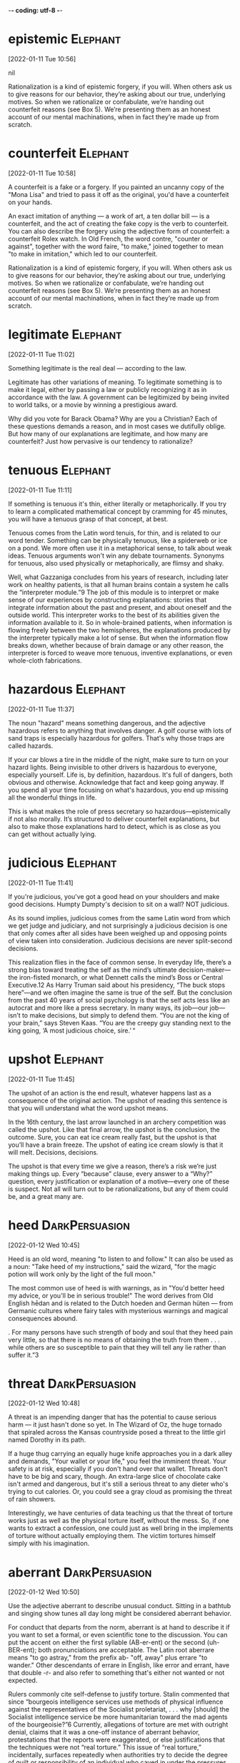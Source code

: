 -*- coding: utf-8 -*-


* epistemic :Elephant:
[2022-01-11 Tue 10:56]



nil

Rationalization is a kind of epistemic forgery, if you will. When others ask us to
give reasons for our behavior, they’re asking about our true, underlying motives. So
when we rationalize or confabulate, we’re handing out counterfeit reasons (see Box
5). We’re presenting them as an honest account of our mental machinations, when in
fact they’re made up from scratch.
* counterfeit :Elephant:
[2022-01-11 Tue 10:58]

A counterfeit is a fake or a forgery. If you painted an uncanny copy
of the "Mona Lisa" and tried to pass it off as the original, you'd
have a counterfeit on your hands.

An exact imitation of anything — a work of art, a ten dollar bill — is
a counterfeit, and the act of creating the fake copy is the verb to
counterfeit.  You can also describe the forgery using the adjective
form of counterfeit: a counterfeit Rolex watch. In Old French, the
word contre, "counter or against", together with the word faire, "to
make," joined together to mean "to make in imitation," which led to
our counterfeit.

Rationalization is a kind of epistemic forgery, if you will. When others ask us to
give reasons for our behavior, they’re asking about our true, underlying motives. So
when we rationalize or confabulate, we’re handing out counterfeit reasons (see Box
5). We’re presenting them as an honest account of our mental machinations, when in
fact they’re made up from scratch.
* legitimate :Elephant:
[2022-01-11 Tue 11:02]

Something legitimate is the real deal — according to the law.

Legitimate has other variations of meaning. To legitimate something is
to make it legal, either by passing a law or publicly recognizing it
as in accordance with the law. A government can be legitimized by
being invited to world talks, or a movie by winning a prestigious
award.

Why did you vote for Barack Obama? Why are you a Christian? Each of these questions
demands a reason, and in most cases we dutifully oblige. But how many of our
explanations are legitimate, and how many are counterfeit? Just how pervasive is our
tendency to rationalize?
* tenuous :Elephant:
[2022-01-11 Tue 11:11]

If something is tenuous it's thin, either literally or
metaphorically. If you try to learn a complicated mathematical concept
by cramming for 45 minutes, you will have a tenuous grasp of that
concept, at best.

Tenuous comes from the Latin word tenuis, for thin, and is related to
our word tender. Something can be physically tenuous, like a spiderweb
or ice on a pond. We more often use it in a metaphorical sense, to
talk about weak ideas. Tenuous arguments won't win any debate
tournaments. Synonyms for tenuous, also used physically or
metaphorically, are flimsy and shaky.

Well, what Gazzaniga concludes from his years of research, including later work on
healthy patients, is that all human brains contain a system he calls the
“interpreter module.”9 The job of this module is to interpret or make sense of our
experiences by constructing explanations: stories that integrate information about
the past and present, and about oneself and the outside world. This interpreter
works to the best of its abilities given the information available to it. So in
whole-brained patients, when information is flowing freely between the two
hemispheres, the explanations produced by the interpreter typically make a lot of
sense. But when the information flow breaks down, whether because of brain damage or
any other reason, the interpreter is forced to weave more tenuous, inventive
explanations, or even whole-cloth fabrications.
* hazardous :Elephant:
[2022-01-11 Tue 11:37]

The noun "hazard" means something dangerous, and the adjective
hazardous refers to anything that involves danger. A golf course with
lots of sand traps is especially hazardous for golfers. That's why
those traps are called hazards.

If your car blows a tire in the middle of the night, make sure to turn
on your hazard lights. Being invisible to other drivers is hazardous
to everyone, especially yourself. Life is, by definition,
hazardous. It's full of dangers, both obvious and
otherwise. Acknowledge that fact and keep going anyway. If you spend
all your time focusing on what's hazardous, you end up missing all the
wonderful things in life.

This is what makes the role of press secretary so hazardous—epistemically if not
also morally. It’s structured to deliver counterfeit explanations, but also to make
those explanations hard to detect, which is as close as you can get without actually
lying.
* judicious :Elephant:
[2022-01-11 Tue 11:41]

If you're judicious, you've got a good head on your shoulders and make
good decisions. Humpty Dumpty's decision to sit on a wall? NOT
judicious.

As its sound implies, judicious comes from the same Latin word from
which we get judge and judiciary, and not surprisingly a judicious
decision is one that only comes after all sides have been weighed up
and opposing points of view taken into consideration. Judicious
decisions are never split-second decisions.

This realization flies in the face of common sense. In everyday life, there’s a
strong bias toward treating the self as the mind’s ultimate decision-maker—the
iron-fisted monarch, or what Dennett calls the mind’s Boss or Central Executive.12
As Harry Truman said about his presidency, “The buck stops here”—and we often
imagine the same is true of the self. But the conclusion from the past 40 years of
social psychology is that the self acts less like an autocrat and more like a press
secretary. In many ways, its job—our job—isn’t to make decisions, but simply to
defend them. “You are not the king of your brain,” says Steven Kaas. “You are the
creepy guy standing next to the king going, ‘A most judicious choice, sire.’ “
* upshot :Elephant:
[2022-01-11 Tue 11:45]

The upshot of an action is the end result, whatever happens last as a
consequence of the original action.  The upshot of reading this
sentence is that you will understand what the word upshot means.

In the 16th century, the last arrow launched in an archery competition
was called the upshot.  Like that final arrow, the upshot is the
conclusion, the outcome.  Sure, you can eat ice cream really fast, but
the upshot is that you’ll have a brain freeze.  The upshot of eating
ice cream slowly is that it will melt.  Decisions, decisions.

The upshot is that every time we give a reason, there’s a risk we’re just making
things up. Every “because” clause, every answer to a “Why?” question, every
justification or explanation of a motive—every one of these is suspect. Not all will
turn out to be rationalizations, but any of them could be, and a great many are.
* heed :DarkPersuasion:
[2022-01-12 Wed 10:45]

Heed is an old word, meaning "to listen to and follow." It can also be
used as a noun: "Take heed of my instructions," said the wizard, "for
the magic potion will work only by the light of the full moon."

The most common use of heed is with warnings, as in "You'd better heed
my advice, or you'll be in serious trouble!" The word derives from Old
English hēdan and is related to the Dutch hoeden and German hüten —
from Germanic cultures where fairy tales with mysterious warnings and
magical consequences abound.

. For many persons have such strength of body and soul that they heed pain very
little, so that there is no means of obtaining the truth from them . . . while
others are so susceptible to pain that they will tell any lie rather than suffer
it.”3
* threat :DarkPersuasion:
[2022-01-12 Wed 10:48]

A threat is an impending danger that has the potential to cause
serious harm — it just hasn't done so yet. In The Wizard of Oz, the
huge tornado that spiraled across the Kansas countryside posed a
threat to the little girl named Dorothy in its path.

If a huge thug carrying an equally huge knife approaches you in a dark
alley and demands, "Your wallet or your life," you feel the imminent
threat. Your safety is at risk, especially if you don't hand over that
wallet. Threats don't have to be big and scary, though. An extra-large
slice of chocolate cake isn't armed and dangerous, but it's still a
serious threat to any dieter who's trying to cut calories. Or, you
could see a gray cloud as promising the threat of rain showers.

Interestingly, we have centuries of data teaching us that the threat of torture
works just as well as the physical torture itself, without the mess. So, if one
wants to extract a confession, one could just as well bring in the implements of
torture without actually employing them. The victim tortures himself simply with
his imagination.
* aberrant :DarkPersuasion:
[2022-01-12 Wed 10:50]

Use the adjective aberrant to describe unusual conduct. Sitting in a
bathtub and singing show tunes all day long might be considered
aberrant behavior.

For conduct that departs from the norm, aberrant is at hand to
describe it if you want to set a formal, or even scientific tone to
the discussion. You can put the accent on either the first syllable
(AB-er-ent) or the second (uh-BER-ent); both pronunciations are
acceptable. The Latin root aberrare means "to go astray," from the
prefix ab- "off, away" plus errare "to wander."  Other descendants of
errare in English, like error and errant, have that double -r- and
also refer to something that's either not wanted or not expected.

Rulers commonly cite self-defense to justify torture. Stalin commented that since
“bourgeois intelligence services use methods of physical influence against the
representatives of the Socialist proletariat, . . . why [should] the Socialist
intelligence service be more humanitarian toward the mad agents of the
bourgeoisie?”6 Currently, allegations of torture are met with outright denial,
claims that it was a one-off instance of aberrant behavior, protestations that
the reports were exaggerated, or else justifications that the techniques were not
“real torture.” This issue of “real torture,” incidentally, surfaces repeatedly
when authorities try to decide the degree of guilt or responsibility of an
individual who caved in under the pressures of coercive persuasion. We will
encounter that argument in circumstances as diverse as returning Korean War POWs
in the 1950s and Patricia Hearst’s trial for bank robbery in the 1970s.
* riveting :DarkPersuasion:
[2022-01-12 Wed 10:57]

A rivet is a fastener that holds something closed or down, and
something riveting keeps you glued to your seat and grabs your
attention. Sometimes a movie is so riveting that not even free popcorn
refills can lure you away.

Riveting is an adjective for things that really draw you in, like a
book you read in one sitting or a song you turn up so you can hear
every lyric. Beautiful scenes are riveting, but terrible and ugly
things are also riveting, like the site of an accident you can't stop
looking at. Words from a teacher or actor have a riveting effect when
they're full of impact and interest, and when you exaggerate a story
for your best friend, that's riveting too.

Case histories of torture give vivid evidence of the techniques used to persuade
the victim. Historian Carlo Ginzburg recounts one riveting case from
sixteenth-century Italy. A miller named Menocchio was an eccentric outspoken man
who openly scorned the Church. He held pantheistic beliefs that he shared all too
readily, denied the virgin birth of Jesus, and read prohibited books.
* lapsed :DarkPersuasion:
[2022-01-12 Wed 11:00]

Someone who's lapsed has stopped participating in some activity or
following some particular rules. A lapsed Baptist was raised in the
Baptist church but no longer practices this religion.

If you describe yourself as a lapsed Catholic or a lapsed Hindu, you
once took an active part in your religion and now you don't — in fact,
you may no longer believe. This adjective can also mean "expired,"
like your dog's lapsed license, which ran out months ago and you keep
forgetting to renew. Lapsed comes from the verb lapse, which stems
from either the Latin lapsus, "a slipping and falling," or lapsare,
"to lose one's footing."

His first set of interrogations began on February 7, 1584. Disregarding his
friends’ advice, he incautiously told the Inquisition his beliefs about the
beginning of time: “In my opinion, all was chaos, that is, earth, air, water, and
fire were mixed together; and out of that bulk a mass formed—just as cheese is
made out of milk—and worms appeared in it, and these were the angels. . . . And
among that number of angels, there was also God.” The inquisitors interrogated
him off and on for two years, admonished him to stop blaspheming, and released
him from prison in 1586. However, he continued making imprudent public comments
and was rearrested in 1599 as a lapsed heretic. This time, the interrogation was
unrelenting and months later, he finally conceded that his beliefs were false.
* conceded :DarkPersuasion:
[2022-01-12 Wed 11:00]

If you concede something, you admit that it is true, proper, or
certain — usually in an unwilling way and often in the context of a
competition, as in "At midnight, the candidate finally conceded
defeat."

In its most common senses, a near synonym of concede is acknowledge —
if your mom is pointing out that you need sleep before the test, you
should concede the truth of what she's saying. But another meaning of
concede is to give away or grant something, as when an unpopular
leader is unwilling to concede power. Concede is from Latin concēdere,
from the prefix com-, "completely," plus cēdere, "to go along, grant,
yield." The corresponding noun is concession.

His first set of interrogations began on February 7, 1584. Disregarding his
friends’ advice, he incautiously told the Inquisition his beliefs about the
beginning of time: “In my opinion, all was chaos, that is, earth, air, water, and
fire were mixed together; and out of that bulk a mass formed—just as cheese is
made out of milk—and worms appeared in it, and these were the angels. . . . And
among that number of angels, there was also God.” The inquisitors interrogated
him off and on for two years, admonished him to stop blaspheming, and released
him from prison in 1586. However, he continued making imprudent public comments
and was rearrested in 1599 as a lapsed heretic. This time, the interrogation was
unrelenting and months later, he finally conceded that his beliefs were false.
* inexorable :DarkPersuasion:
[2022-01-12 Wed 11:04]

When a person is inexorable, they're stubborn. When a thing or process
is inexorable, it can't be stopped.

This is a word for people and things that will not change
direction. An inexorable person is hard-headed and cannot be convinced
to change their mind, no matter what. You can also say that a process,
like the progress of a deadly illness, is inexorable because it can't
be stopped. A speeding train with no brakes is inexorable; it's not
stopping till it crashes. When you see the word inexorable, think "No
one's stopping that."

There is a quality to this interrogation that will become familiar as we examine
interrogation techniques employed centuries later in so many countries across the
world. It is the inexorable weight of a glacier pressing slowly forward.
* extirpate :DarkPersuasion:
[2022-01-12 Wed 11:06]

The verb extirpate originally meant "to weed out by the roots." Now
you can use it more broadly to describe getting rid of something
completely.

Use the verb extirpate when you mean to destroy completely or get rid
of completely. If you came home from vacation with your luggage
infested by bedbugs, you will need to call an exterminator to
extirpate them. The dodo bird was extirpated due to hunting and the
introduction of predators in their habitat.

The practices of the Inquisition bore no resemblance to our ideas of law. There
was no presumed innocence; if people were denounced and apprehended, they must
have been guilty. Often, the inquisitors did not even bother to disclose the
reasons for arrest. Instead, they told prisoners to search their conscience for
their sins and confess the truth. Since the defendant’s guilt was already
established (at least to the Church’s satisfaction), the only purpose of an
eventual trial was to extirpate heresy, to obtain a very public confession, and
submit to authority. Stalin’s show trials very much followed in this tradition.
* longed :DarkPersuasion:
[2022-01-12 Wed 11:08]

To strongly crave or desire something is to long for it. No matter how
healthful your diet is, you'll still occasionally long for chocolate,
cookies, and cake.

The adjective long describes something that stretches over a large
distance. If you're trying to avoid a prolonged visit with your crazy
Aunt Martha, you might decide to take the long way to her house. The
adjective long also describes something that lasts for an extended
amount of time. When your Aunt Martha comes to your house, a half-hour
can seem like a long, long time.

Many of the Inquisition’s techniques for eliciting confessions were also used by
the czarist Okhrana (secret police).14 Prisoners were held indefinitely under
severe conditions because interrogators observed that confessions were easier to
obtain when the prisoner was exhausted, confused, and anxious from a combination
of sleep deprivation and malnutrition. While the Okhrana could precisely control
the amount of sleep deprivation in jail, the police also let their anxious
suspects do the work of self-torment at home, thereby continuing the sleep
disruption. Bombarded with contradictory instructions, promises, and threats,
prisoners became increasingly confused. As English psychiatrist William Sargant
observed, the goal was to try to make prisoners feel so guilty that they longed
to be punished to achieve eventual salvation.15 Sargant’s observation harkens
back to the Inquisition, which saw its role as punishing in order to achieve
atonement through public humiliation.16
* harkens :DarkPersuasion:
[2022-01-12 Wed 11:08]



nil

Many of the Inquisition’s techniques for eliciting confessions were also used by
the czarist Okhrana (secret police).14 Prisoners were held indefinitely under
severe conditions because interrogators observed that confessions were easier to
obtain when the prisoner was exhausted, confused, and anxious from a combination
of sleep deprivation and malnutrition. While the Okhrana could precisely control
the amount of sleep deprivation in jail, the police also let their anxious
suspects do the work of self-torment at home, thereby continuing the sleep
disruption. Bombarded with contradictory instructions, promises, and threats,
prisoners became increasingly confused. As English psychiatrist William Sargant
observed, the goal was to try to make prisoners feel so guilty that they longed
to be punished to achieve eventual salvation.15 Sargant’s observation harkens
back to the Inquisition, which saw its role as punishing in order to achieve
atonement through public humiliation.16
* atonement :DarkPersuasion:
[2022-01-12 Wed 11:09]

When you apologize for doing something wrong, that’s an act of
atonement. Many religions have rituals of atonement, such as Yom
Kippur, the Day of Atonement, on which people of the Jewish faith
repent for their sins.

As a religious act, atonement is an effort to make up for wrongdoings
so you can be in harmony with a higher power. Look closely at the
word: you can break it down to "at," "one," and "ment."  Atonement
first appears in English in the 1510s, when it meant "the condition of
being at one (with others)." About ten years later, the word shows up
with a meaning that included “being at one with God.”

Many of the Inquisition’s techniques for eliciting confessions were also used by
the czarist Okhrana (secret police).14 Prisoners were held indefinitely under
severe conditions because interrogators observed that confessions were easier to
obtain when the prisoner was exhausted, confused, and anxious from a combination
of sleep deprivation and malnutrition. While the Okhrana could precisely control
the amount of sleep deprivation in jail, the police also let their anxious
suspects do the work of self-torment at home, thereby continuing the sleep
disruption. Bombarded with contradictory instructions, promises, and threats,
prisoners became increasingly confused. As English psychiatrist William Sargant
observed, the goal was to try to make prisoners feel so guilty that they longed
to be punished to achieve eventual salvation.15 Sargant’s observation harkens
back to the Inquisition, which saw its role as punishing in order to achieve
atonement through public humiliation.16
* incapacitated :Elephant:
[2022-01-12 Wed 11:30]

If you’ve been sick with the flu for a week, barely able to get out of
bed, then you’ve got an idea of what it’s like to be
incapacitated. Incapacitated means "empty of strength," "helpless," or
"powerless."

Incapacitated is an adjective that describes a state where you don’t
have the capacity, or ability, to accomplish anything. When someone
becomes incapacitated, illness or injury is usually to blame. This
adjective is often used in the same manner as disabled. Incapacitated
can also mean "ineligible." For instance, if you are too old to join
the army, then your age makes you incapacitated from serving in the
army.

Our challenge in this chapter, then, as well the rest of the book, is to sneak
past the gatekeeper,15 to catch a glimpse of what’s really going on in the mind,
behind the Press Secretary’s smoke screen. We’ve already seen one fruitful
approach: studying split-brain patients and stroke victims. In such patients, the
Press Secretary is partially incapacitated, cut off from vital sources of
information that would normally be available to it. But there’s another
time-honored approach to sneaking past the gatekeeper—misdirecting it.
* counterfeit :Elephant:
[2022-01-12 Wed 11:34]

A counterfeit is a fake or a forgery. If you painted an uncanny copy
of the "Mona Lisa" and tried to pass it off as the original, you'd
have a counterfeit on your hands.

An exact imitation of anything — a work of art, a ten dollar bill — is
a counterfeit, and the act of creating the fake copy is the verb to
counterfeit.  You can also describe the forgery using the adjective
form of counterfeit: a counterfeit Rolex watch. In Old French, the
word contre, "counter or against", together with the word faire, "to
make," joined together to mean "to make in imitation," which led to
our counterfeit.

Here again, as in the split-brain experiments, we (third parties with privileged
information) know what’s really going on. The subjects simply preferred the
blue-and-yellow box. But because they were asked to evaluate the detergents, and
because they thought the detergents were actually different, their Press
Secretaries were tricked into making up counterfeit explanations.
* stall                                                            :Elephant:
[2022-01-12 Wed 11:41]

Instead these toddlers simply don’t want to go to sleep—that’s their
true motive—and they’re using “potty” as a bedtime stalling
tactic. It’s an excuse, a pretext, a counterfeit reason.
* commensurate                                                     :Elephant:
[2022-01-12 Wed 11:42]

The word commensurate has to do with things that are similar in size
and therefore appropriate. Many people think the death penalty is a
commensurate punishment for murder. In other words, the penalty fits
the crime.

When things are commensurate, they're fair, appropriate, and the right
size. If you got a ticket for jaywalking, you shouldn't get ten years
in prison — that penalty is not commensurate with the crime. The word
commensurate is usually followed by with or to; one thing is
commensurate with or to another.

Adults, of course, are more cunning about their counterfeit reasons,
and it’s commensurately harder to catch them in the act.
* plausible :Elephant:
[2022-01-12 Wed 11:43]

If something is plausible, it's reasonable or believable. Things that
are plausible could easily happen. A woman becoming President is very
plausible. A giraffe becoming President is not.

Plausible things are not far-fetched at all. Things in fantasy stories
— such as wizards, dragons, and unicorns — are not plausible. On the
other hand, some things in science fiction stories might be plausible:
who knows where spaceships will eventually go? If something really
seems like it could happen, then it's plausible. One of the many
tricky parts of life is figuring out what's plausible and what's not.

Adult Press Secretaries are highly trained professionals, their skills
honed through years of hard experience; above all, they know how to
give rationalizations that are plausible.
* accuse :Elephant:
[2022-01-12 Wed 11:46]

If you charge someone with misdeeds or misconduct, you accuse that
person. If the last piece of devil's food cake is missing, your sister
may accuse you of eating it — especially if you have chocolate on your
mouth.

The verb accuse comes from the Latin word accusare, which itself is
formed from the roots ad, meaning toward, and causa, reason or
lawsuit. "Cause," "excuse," and even "ruse" are all from that same
root word. Today, if you're accused of a crime, you may still be
headed toward a lawsuit. However, to accuse someone of a crime doesn't
necessarily make them guilty — plenty of people have been falsely
accused.

To identify other examples, we’ll have to relax our standards of
proof. It’s hard to accuse a particular reason of being
counterfeit—that’s the whole point; we can never be perfectly
certain—but here we appeal to our readers’ common sense and lived
experience.

* alludes :Elephant:
[2022-01-13 Thu 10:33]

When you allude to something, you don't identify it or mention it
specifically. If you allude to the fact that a cop is sitting right
behind you, your friends might stop talking about their plans to rob a
bank.

Allude is from Latin allūdere "to play with, joke" from the prefix ad-
"toward" plus lūdere "to play." The corresponding noun is allusion,
which is often used of an indirect reference in literature: Helen, a
fitting name for a woman of great beauty, is an allusion to Helen of
Troy.

Now, it’s wrong to say (as many have mistakenly repeated) that “over 90 percent
of communication is nonverbal.”1 But the myth persists in part because it alludes
to something true, which is that, for social creatures like us, body language is
very important. Our bodies convey vital information about our emotions—serenity
and anxiety, excitement and boredom, pride and shame—as well as our social
attitudes—trust and distrust, self-assurance and self-doubt, intimacy and
formality, loyalty and defiance. And we use body language (see Box 7) to
coordinate some of our most meaningful activities: making friends, falling in
love, and negotiating our position in a hierarchy.
* defiance :Elephant:
[2022-01-13 Thu 10:34]

Stand up when the powers that be order you to sit down, and you've
given a fine example of defiance. It happens when someone or a group
of someones openly flouts or challenges authority.

Refusing to go to bed when your parents tell you to? That's an act of
defiance. Defiance comes from French — specifically to the Old French
word defier, which means "to defy." (Don't mix it up with deify; that
means to make someone or something into a god.) If you've ever studied
Latin, you'll spot the fi in fidare, "to trust."

Now, it’s wrong to say (as many have mistakenly repeated) that “over 90 percent
of communication is nonverbal.”1 But the myth persists in part because it alludes
to something true, which is that, for social creatures like us, body language is
very important. Our bodies convey vital information about our emotions—serenity
and anxiety, excitement and boredom, pride and shame—as well as our social
attitudes—trust and distrust, self-assurance and self-doubt, intimacy and
formality, loyalty and defiance. And we use body language (see Box 7) to
coordinate some of our most meaningful activities: making friends, falling in
love, and negotiating our position in a hierarchy.
* savvier :Elephant:
[2022-01-13 Thu 10:36]

You are known as someone with a lot of business savvy, but only
because you've managed to keep your staggering debts a secret. Which
is actually pretty savvy. Someone who is savvy is shrewd and
perceptive.

Most English words stem directly from other European languages, like
French and Latin.  Not savvy.  It comes from the West Indies, a twist
on the French savez vous? — “Do you know?”  Savvy was first recorded
in its adjective form in 1905. Synonyms for the noun form include
acumen, discernment, grasp, perception, and sharpness.

We can see the importance of nonverbal skills even from a very early age. One
study of 60 kindergarteners, for example, found that children who were better at
reading emotions (from photographs of both adults and children) were also more
popular among their classmates. The savvier the child, the more likely he or she
was to be chosen as an activity partner.3 These are just correlations, but we
also know from personal experience how useful it can be to read body language
well.
* deftly :Elephant:
[2022-01-13 Thu 10:37]

When something's done deftly, it's accomplished with style and
skill. You'd be sure to impress your friends if you grabbed three
grapefruits, juggled them deftly, and returned them to their bowl, all
while carrying on a conversation.

A physical or athletic act can be done deftly, or easily and well, but
deftly can also describe something done with cleverness or wit, like a
musician writing song lyrics deftly. The Old English word gedæfte,
which means "mild" or "gentle," is the root of the word deftly, whose
meaning still has that sense of doing something both skillfully and
gently, or effortlessly.

Let’s set this question aside for a moment to consider another, related puzzle:
the fact that we’re largely unconscious of the messages we’re sending with our
bodies.4 Certainly we’re aware of some of these messages, but not nearly to the
extent that we’re aware of our spoken messages. And given the importance of
nonverbal communication, we might expect to be hyper-aware of it. But in fact the
opposite is true. With hardly any deliberate thought, we manage to deftly
position our limbs and torsos, flash meaningful facial expressions, laugh at all
the right moments, take up an appropriate amount of space, modulate our tone of
voice, make or break eye contact as needed, and decipher and react to all these
behaviors in others. As physicist-turned-psychologist Leonard Mlodinow says in
Subliminal, “Much, if not most, of the nonverbal signaling and reading of signals
is automatic and performed outside our conscious awareness and control.”5
* involuntary :Elephant:
[2022-01-13 Thu 10:39]

Involuntary describes a reflex or action done without conscious
control or will — like a blink, a sneeze, a yawn, or “the giggles.”

If you volunteered to do it, it’s voluntary. If you didn’t volunteer,
but you find yourself doing it anyway, it’s involuntary. This can go
for the involuntary hiccups you wrestle with on your blind date, as
well as the involuntary task you do at your manager’s
insistence. Involuntary gets a lot of blame, but something that is
involuntary is not necessarily bad: Breathing is involuntary, but you
would probably do it anyway if given the choice.

It’s not just that we happen to be partially oblivious to our body language. In
many ways, we seem to prefer it this way. We feel it’s appropriate for people to
act spontaneously. When body language becomes a deliberate performance, it seems
forced, perhaps even creepy. Consider the glad-handing salesman who (perhaps
after reading a book on body language) starts greeting his customers with a clasp
on the shoulder in an attempt to cultivate intimacy and affection. Thankfully,
this is the exception rather than the rule; most body language remains
involuntary.
* frenetic :Elephant:
[2022-01-13 Thu 10:41]

The adjective frenetic is another way to say frenzied, frantic, or
totally worked up. Kind of how you'd run around the kitchen madly
trying to cook a last-minute dinner for 30 of your closest friends.

Sometimes tinged with fear and often quite maniacal, frenetic comes
from the Latin phreneticus, meaning “delirious.” The Latin word, in
turn, came from a similarly spelled Greek word which, when translated
literally, means “inflammation of the brain.” So it's no surprise that
a frenetic person looks absolutely crazed and super anxious.

One answer is that consciousness is simply too slow to manage the frenetic
give-and-take of body language. When an enemy lunges in your direction, your body
needs to react instantly; a delay of even a few hundred milliseconds might prove
fatal.7 Consciousness is also too narrow. We can focus our spotlight attention on
only a small handful of things at once. But in order to weave through a crowd,
for example, our brains need to monitor dozens, hundreds, or even thousands of
things simultaneously—a task only the unconscious can perform.
* treacherous :Elephant:
[2022-01-13 Thu 10:55]

Treacherous means either not trusted or dangerous. A treacherous road
might be icy or otherwise likely to cause a car accident. A
treacherous friend will betray you.

Treachery refers to harmful acts you might do to someone who trusts
you. It can also refer to being disloyal to your native country, but
the word treason is more common in this sense. Treachery is from
Middle English trecherie, from Old French, from trichier "to trick or
cheat." The English word trick is from trikier, a slightly different
spelling that was used in some dialects of Old French.

Let’s now turn our attention to how we use (honest) body language to navigate the
often treacherous waters of human social life. As we do, keep in mind that people
may have differing levels of awareness in different domains. What’s obvious to
you might be revelatory to someone else, and vice versa. Books on “how to read
body language” are popular precisely because we don’t all have perfect intuitive
awareness of these things.
* rapport :Elephant:
[2022-01-14 Fri 10:50]

Rapport is a good sense of understanding and trust. If you have good
rapport with your neighbors, they won't mind if you kick your ball
onto their property every now and then.

If you have rapport with someone, you two communicate with trust and
sympathy. The word is often used to mean good interaction between
people in different positions or roles such as parent and teacher,
teacher and student, doctor and patient, supervisor and worker, or
speaker and audience. It is always important to establish rapport with
people you come into contact with regularly. Pronounce this borrowed
word from the French ra-POOR.

Even in conversation, what Alison and Ben say to each other may be less
significant than how they interact physically. As they develop a rapport, they’ll
begin to mirror each other’s posture. They’ll lean in and broach the bubble of
personal space that mere strangers are reluctant to violate.24 They’ll even begin
to touch each other, perhaps starting with light contact on the back, shoulder,
or elbow, then moving to areas reserved for greater intimacy: hands, legs, neck.
* broach :Elephant:
[2022-01-14 Fri 10:50]

Broach means to bring up or introduce a sensitive issue. If your best
friend has severe phobia of spiders, you might want to delicately
broach the topic of your new pet tarantula, Mr. Fuzzy.

Let's say you want to go on vacation with a friend and you ask your
dad because he is more likely to say yes. He will probably tell you
that he will broach the subject with your mom and let you know. In a
less common (and older) usage of broach, if you put a hole in
something in order to get out what's inside you broach it. The
piercing tool you use is also called a broach. Think of piercing
someone with your idea the next time you broach a touchy issue.

Even in conversation, what Alison and Ben say to each other may be less
significant than how they interact physically. As they develop a rapport, they’ll
begin to mirror each other’s posture. They’ll lean in and broach the bubble of
personal space that mere strangers are reluctant to violate.24 They’ll even begin
to touch each other, perhaps starting with light contact on the back, shoulder,
or elbow, then moving to areas reserved for greater intimacy: hands, legs, neck.
* blurt :Elephant:
[2022-01-14 Fri 10:52]

If you blurt something out, you're speaking abruptly and without
thinking about what you're saying.

Usually, when you blurt something, you end up regretting it. Saying
something without considering your words can end up making you feel
stupid or hurting someone's feelings — just imagine what might happen
if you were to blurt out what you really think about your
grandmother's cooking. The best thing about the word blurt is that
it's onomatopoeic, or a word that sounds exactly like what it means.

Now, if this were a romantic comedy—emphasis on comedy—Ben might remain oblivious
to Alison’s come-ons, until finally she’s forced to blurt it out: “Take me home
already!” But this strikes us as funny only because most people don’t need words
to get the message.
* lenient :DarkPersuasion:
[2022-01-14 Fri 10:59]

If you're not overly strict, and you show tolerance and mercy when
someone does something wrong, you're being lenient.

Lenient means tolerant or relaxed, and is usually used when we’re
talking about someone’s attitude toward discipline. In 19th-century
child-rearing books, we often read about strict teachers who punish
children just for squirming in their seats. These days teachers are
more likely to be lenient, more understanding. If you're a big fan of
discipline and punishment, however, lenient might mean "soft" or
"indulgent."

In the 1970s, the Khmer Rouge developed a primer for novice torturers. Prisoners
were interrogated repeatedly and forced to continually write and rewrite
confessions. The goal was to obtain adequate confessions before the prisoners’
execution. The “Interrogator’s Manual” described how this was to be done. Above
all else, the novice torturers were instructed, “don’t be hasty.” More detailed
instructions included the following: “Reassure them by giving them something,
some food for instance. . . . Terrify them, confuse them in clever ways. Arrange
little ploys to make them give up any hope that they will . . . be able to
survive. . . . Don’t step up the pressure all the time. Say something like ‘Don’t
make us torture you or torture you severely. It’s bad for your health, and it
makes it harder for us to deal with each other in the future.’ If they reveal
small matters, encourage them to reveal the big ones. Tell them that if they
reveal important matters, . . . [we] will be lenient with them.”17
* surreptitiously :DarkPersuasion:
[2022-01-14 Fri 11:01]

When you're doing things secret and sneakily, you're doing them
surreptitiously.

This is an adverb that applies to actions that you're trying to do
covertly: you don't want anyone to know about them, so you have to be
sneaky. Burglars approach a house surreptitiously. If you plan a
surprise party for your mother, you have to go about it
surreptitiously or she'll find out and the surprise will be
ruined. Anything you don't reveal fully or do on the sly is an example
of going about it surreptitiously.

State-mandated conversions have swept up countless millions. Some people choose
to die rather than convert; some go into exile; some adopt the external
appearances of having converted but surreptitiously hold onto their original
faith. Many go along with imposed conversion out of necessity, spinelessness,
opportunism, or religious indifference, and some even come to cherish their new
faith.18
* zeal :DarkPersuasion:
[2022-01-14 Fri 11:05]

Zeal is dedication or enthusiasm for something. If you have zeal,
you're willing, energized, and motivated.

Zeal is often used in a religious sense, meaning devotion to God or
another religious cause, like being a missionary. Zeal doesn't have to
be religious, though: a feeling of gusto and enthusiasm for anything
can be called zeal. People have zeal for sports teams, bands, causes,
and (often, but not always) their jobs. If you have passion for
something, you have zeal, which is kind of a mix of eagerness and
energy and devotion.

Both brainwashing and religious conversion rely on strong group pressure. They
target people who are exhausted and dejected from extensive self-criticism,
doubt, fear, and guilt. When potential converts abandon their old ways of
thinking, they feel relief, gratitude, and zeal. They sense a new beginning with
a cleansed life. These aspects of conversion are the same whether one is
converting to a common established belief or to an uncommon new one. Churches
grow and morph; today’s traditional or “heritage” church probably was
revolutionary generations ago.22
* thicket :DarkPersuasion:
[2022-01-14 Fri 11:10]

A thicket refers to a dense growth of bushes or trees — what you try
to avoid by tending to the plants in your backyard.

The word thicket comes from the word thick, which means close together
or dense. If you are "thick as thieves," then you are close friends. A
thicket is a growth of trees, bushes, or shrubbery that is very close
together, often making it difficult for people to walk through or for
Red Riding Hood to find her way out of to Grandmother's.

Conversion offers a path out of the thicket of one’s current life. It can be
facilitated by physical activities like fasting, vigils, drugs, dancing, and
intense exercise. It is also easier if new converts distance themselves from the
influence of their families and former friends.28 In brainwashing, we find
similar features, but they have been twisted (starvation, sleep deprivation,
drugs, exhaustion, social isolation).
* ventrally :Elephant:
[2022-01-20 Thu 11:48]



nil

Of course, our politically charged body language extends far beyond proximity and
touch—just as one might expect from the most intensely political species on the
planet. When we feel threatened, for example, we naturally adopt an alert and
defensive posture. We hunch our shoulders or cross our arms. We sit forward with
feet planted firmly on the floor, the better to stand up quickly if tensions
escalate. Conversely, when we’re in the presence of trusted friends, we let our
guards down—by maintaining an open, vulnerable posture, by showing our palms, or
by relaxing our shoulders and leaving our necks exposed. “It has always been my
impression,” says Joe Navarro, a Federal Bureau of Investigation interrogator and
body-language expert, “that presidents often go to Camp David to accomplish in
polo shirts what they can’t seem to accomplish in business suits forty miles away
at the White House. By unveiling themselves ventrally (with the removal of coats)
they are saying, ‘I am open to you.’ ”37
* amity :Elephant:
[2022-01-20 Thu 11:51]

The word amity refers to a peaceful, friendly nature, much like the
French word ami, or "friend."

From the Latin amicus, "friend," amity means "friendly relations."
That strong sense of friendship lends irony to the name of the book,
and later the movie, called The Amityville Horror, about a horrifying
town with a weirdly cheerful name. In truth, though, amity means
"mutual understanding and peace." Wouldn't it be nice if all of the
world's nations lived in amity?

It’s instructive to compare and contrast two greeting rituals: the handshake,
currently the predominant greeting ritual in Western countries, and the
hand-kiss, which was popular among European aristocrats in the 18th and 19th
centuries (but which has since fallen out of fashion).41 Both are gestures of
trust and amity, but they differ in their political implications. Shaking hands
is symmetric and fundamentally egalitarian; it’s a ritual between supposed
equals. Hand-kissing, however, is inherently asymmetric, setting the kisser apart
from, and subordinate to, the recipient of the kiss. The kisser must press his
lips on another person’s (potentially germ-ridden) hands, while simultaneously
lowering his head and possibly kneeling. This gesture is submissive, and when
it’s performed freely, it’s an implicit pledge of loyalty. Even when the ritual
is somewhat coerced, it can send a powerful political message. Kings and popes,
for example, would often “invite” their subjects to line up for public
kiss-the-ring ceremonies, putting everyone’s loyalty and submission on
conspicuous display and thereby creating common knowledge of the leader’s
dominance.
* inflection :Elephant:
[2022-01-20 Thu 11:54]

Inflection refers to the ups and downs of a language. Even if you
can’t understand Italian yet, the inflection in your professor’s voice
should tip you off to whether she's asking a question, giving a
command, or making a joke.

What began in the 1500s as a noun of action spelled inflexion has
since evolved into inflection, a word with grammatical
connotation. Inflection most often refers to the pitch and tone
patterns in a person’s speech: where the voice rises and falls. But
inflection also describes a departure from a normal or straight
course. When you change, or bend, the course of a soccer ball by
bouncing it off another person, that’s an example of inflection.

“Suddenly we understood that every inflection and movement implies a status, and
that no action is due to chance, or really ‘motiveless.’ It was hysterically
funny, but at the same time very alarming. All our secret manoeuvrings were
exposed.”—Keith Johnstone42
* tad :DarkPersuasion:
[2022-01-20 Thu 12:20]

A tad is a very small amount, so if a recipe calls for a tad of hot
pepper, it's not a good idea to dump in the whole bottle.

The informal noun or adverb tad is useful when you want another way to
say "a bit" or "a smidge." If you stumble over one of your lines in
the school play, you might be just a tad embarrassed, but if you fall
in the middle of your big scene and pull the curtain down with you,
you'll feel more than a tad humiliated. Before it meant "small
amount," tad meant "young child."

Religious conversion practices have been studied extensively with reference to
John Wesley’s Methodism—the new religion of the eighteenth century. As a small
boy, Wesley quite literally experienced salvation. A fire trapped him on the top
floor of his house until he was rescued at the last moment. Years later, at a
time of personal disappointment, he found salvation in the belief that Christ had
taken away his sins. When he was ordained, he led a small group that prayed for
three hours every day, fasted regularly, and visited prisoners to bring them
comfort. He found strength in hymns and kept a meticulous diary, hourly charting
his religious devotion on a scale from 1 to 9. Perhaps the charting on a 1 to 9
scale was a tad unusual, but in other respects, the faith he espoused does not
sound so unusual to us in the twenty-first century.
* whiff :DarkPersuasion:
[2022-01-20 Thu 12:26]

A whiff can mean the hint of something you smell. When you drive past
the sewage treatment plant and suddenly roll up your car windows, it's
usually because you've gotten a whiff of the plant's special odor.

Whiff can be used as either a noun or verb, and it implies a brief or
small puff or sniff. A person can have "a whiff of the exotic," which
means they are living like the rest of us, but there is a little
something about them that seems foreign or different. Sometimes, of
course, odors are so overpowering that a small sniff is all you need:
"Take a whiff of this," your friend might say to you, holding out a
carton of sour milk. In that case, one whiff will be more than enough.

Commenting about Sargant’s diverse interests and activities, psychopharmacologist
Malcolm Lader remarked, “There was a whiff of sulphur about him.”33 I mention all
this not just because it is interesting, but because it helps provide context for
his diverse comments about potential links between religious conversion and
brainwashing.
* dollop :DarkPersuasion:
[2022-01-20 Thu 12:30]

A dollop is a small, indefinite amount of something. You might ask for
a dollop of sour cream on your taco.

English has many words for amounts of something that aren't exact. For
example, a load is a lot of something, but a dollop is a little. If
you're watching your weight, you may only want a dollop of dressing on
your salad. Most people use a dollop of shampoo when washing their
hair. You can't measure a dollop, but it should be a fairly small
amount. If you use a whole bottle of ketchup, that's far more than a
dollop.

Reflecting on Saul’s conversion on the road to Damascus, he pointed out that many
factors were at work. After all, Acts 9:9 plainly states that Saul’s conversion
was preceded by three days during which he “neither ate nor drank.” With this
dollop of reductionism, Sargant went on to comment about the power of conversion.
* approvingly :DarkPersuasion:
[2022-01-20 Thu 12:30]



nil

Citing William James, Sargant notes approvingly, “Emotional occasions, especially
violent ones, are extremely potent in precipitating mental rearrangements. The
sudden and explosive ways in which love, jealousy, guilt, fear, remorse or anger
can seize upon one are known to everybody. Hope, happiness, security, resolve,
emotions characteristic of conversion, can be equally explosive. And emotions
that come in this explosive way seldom leave things as they found them.”35
* precipitating :DarkPersuasion:
[2022-01-20 Thu 12:31]



nil

Citing William James, Sargant notes approvingly, “Emotional occasions, especially
violent ones, are extremely potent in precipitating mental rearrangements. The
sudden and explosive ways in which love, jealousy, guilt, fear, remorse or anger
can seize upon one are known to everybody. Hope, happiness, security, resolve,
emotions characteristic of conversion, can be equally explosive. And emotions
that come in this explosive way seldom leave things as they found them.”35
* consonant :DarkPersuasion:
[2022-01-20 Thu 12:33]

A consonant is a speech sound that is not a vowel. It also refers to
letters of the alphabet that represent those sounds: Z, B, T, G, and H
are all consonants.

Consonants are all the non-vowel sounds, or their corresponding
letters: A, E, I, O, U and sometimes Y are not consonants. In hat, H
and T are consonants. Consonant can also be an adjective that
describes things that seem like they should go together, things that
are "agreeable." You could say a nation's offer of aid is consonant
with their treaties. When you hear consonant sounds in music, they are
pleasing, the opposite of "dissonant" sounds which are harsh.

Some of Sargant’s ideas, when given a different spin, are consonant with
contemporary anthropological insights. Tanya Luhrmann’s insightful book about
contemporary evangelicals notes that religious experience is commonly accompanied
by periods of silence, fasting, hard labor, repetitive hymns, and isolation.
* pilloried :DarkPersuasion:
[2022-01-20 Thu 12:35]

A pillory is a wooden frame with cutouts for someone's head and
hands. Long ago, people found guilty of a crime could be sentenced to
be locked in a pillory for a certain amount of time for punishment but
also for public humiliation.

The verb pillory means to be punished by being locked in a pillory,
but references to this form of punishment are historic and it is no
longer used — you might see references today to someone in a pillory
in a cartoon. As a modern verb, pillory means both to criticize
harshly and to expose to public ridicule. Someone who is caught doing
something immoral may be pilloried and people who believe they have
been unfairly criticized say they have been pilloried, but often only
after they've been exposed!

Psychiatrist John Clark was pilloried because he warned about the risks of cults
that regard science and medicine as the enemy.39 Although he was quick to say
that people have the right to their opinions and that cults could well serve as
leavening agents in a stagnant culture, critics remember him for his forceful
criticisms of absolutist groups that embrace magic and faith healing. He and
other clinicians based their observations on their patients who were ex-cult
members. Needless to say, people who are happy with their conversion to these new
sects do not come to see clinicians. Nonetheless, the clinicians’ warnings would
become tragically prophetic in the case of some new religious groups.
* kennel :DarkPersuasion:
[2022-01-21 Fri 11:07]

A kennel is a structure or business that houses animals, particularly
dogs and cats. You might leave your dog at a kennel while you go on
vacation.

You might have a small kennel for your dog in your backyard, or have
your pet groomed or boarded at a professional kennel. Some kennels are
kept for breeding animals — when you buy a puppy from a breeder, you
might pick him up at a kennel. The word kennel, by way of the
Anglo-French kenil, and the Vulgar Latin canile, has its roots in the
Latin canis, or "dog."

THE DOGS WERE RESTLESS. Penned in their cages in the basement of the Institute of
Experimental Medicine, they were lonely and weary from their daytime jobs in the
professor’s laboratory. But it wasn’t the dark or the isolation or fatigue that
got to them. It was the incessant dripping and lapping of water on the floor of
their kennel.
* fetid :DarkPersuasion:
[2022-01-21 Fri 11:09]

If you want to understand the true meaning of fetid, leave your sweaty
gym clothes in your locker for a few days.  Fetid is a fancy way of
saying that something smells really bad.

From the Latin word meaning "stinking," this adjective has been in use
since the early 15th century, which was a particularly fetid time in
history — showers, laundry detergent, and deodorant had not yet been
invented.  Here's an easy way to remember it: "the fe(e)t (d)id
stink." It's sometimes spelled foetid.

At the last moment, a dog handler raced through the flooded streets to the
institute, where he encountered chaos—panicked dogs, floating cages, and the
fetid water of the Neva. One by one, he rescued the dogs, but to get them out of
their cages, he had to first force their heads under the water. The dogs resisted
out of panic.
* disdained :DarkPersuasion:
[2022-01-21 Fri 11:14]

If you feel that something isn't worthy of your consideration, you may
disdain it (or treat it with disdain).

In Old French, deignier meant "to treat something as worthy." To
disdain something, then, is to treat it with contempt: "Management at
[the company] displayed a certain disdain for safety and appeared to
regard safety-conscious workers as wimps in the organization." As a
verb, disdain carries an air of self-righteousness not associated with
similar words like despise, abhor, detest, loathe and scorn. So if you
disdain something, you might reject it with a haughty scoff, "Ha!"

He disdained the autocratic and incompetent czarist rule but felt this legacy was
modifiable.2 Despite his distaste for the czarist past, he also disparaged the
Russian Revolution, partially because he almost starved during the ensuing chaos.
* retaliation :DarkPersuasion:
[2022-01-21 Fri 11:15]

Retaliation is an act of revenge. Before you initiate retaliation on
someone who has wronged you, consider whether he or she might have a
ninja alter ego and a set of nunchucks stashed away.

The noun retaliation stems from the Latin retaliare, meaning “pay back
in kind.” Notice the word kind in that definition. Retaliation used to
have both good and evil connotations. Now, though, it’s important to
read that kind as synonymous with type or sort because retaliation has
since lost its positive sense. Martin Luther King, Jr. once said, “Man
must evolve for all human conflict a method which rejects revenge,
aggression and retaliation. The foundation of such a method is love.”

While Pavlov was quite open about his political opinions, he was safe from
retaliation because he was the first Russian to receive the Nobel Prize in
medicine (1904), and the Soviets pointed to him with pride. Like today’s
scientists, he used his prominence as a bargaining chip to obtain more resources
for his laboratory. Even in the midst of the country’s severe poverty, his
laboratory expanded. As Pavlov begrudgingly acknowledged, “Yes, you must give our
barbarians one thing: they understand the value of science.”3
* bolster :DarkPersuasion:
[2022-01-21 Fri 11:17]

When you cheer up a friend who's feeling down, you bolster them. To
bolster is to offer support or strengthen.

A bolster is also the name of a long pillow you might use to make your
back feel better. And the two uses are not dissimilar. When you
bolster your friends, you support them and prop them up, just like the
pillow does for your back. When you're trying to bolster your
credibility, you find people and/or documents that support you or your
view. Bolster efforts to learn this word!

The Communists applauded these ideas. In October 1919, Lenin visited Pavlov at
the Institute of Experimental Medicine. He stayed for two hours; it was more than
just a “photo-op” visit. Lenin hoped that Pavlov’s experiments could bolster the
State’s efforts to mold the New Man. As recounted by one of Pavlov’s colleagues,
Lenin described the challenges of building the new world of Communism and asked
Pavlov’s advice. How could he control individualism and shape human behavior so
that it would conform to Communist thinking?
* hereditary :DarkPersuasion:
[2022-01-21 Fri 11:19]

Things that are hereditary are inherited — passed down through the DNA
of your biological parents.

Has anyone ever said "You have your mom's eyes" or "Wow, you look like
your grandfather"? They're commenting on hereditary features — things
you got from your parents, and their parents, and all the other family
genes you carry. Hair color, height, and even parts of your
personality tend to be hereditary, or passed down genetically. Not all
hereditary things are good: you can also inherit health conditions,
crooked teeth, or your grandpa's bald spot.

LENIN: “Does this mean that hereditary factors can be overcome by proper
education?”
* elicits :DarkPersuasion:
[2022-01-21 Fri 11:21]

When you elicit, you're bringing out a response of some sort. A good
comedian elicits a lot of laughs.

Elicit has to do with creating or provoking a response. A great speech
will elicit cheers — a bad speech will elicit boos. Teachers try to
elicit responses from students. If a friend smiles at you, it will
probably elicit a smile of your own. In court, a lawyer might try to
elicit mistakes and inconsistencies in the testimony of a witness. In
all cases, whatever is elicited is some kind of response.

Pavlov observed that intense stress elicits predictable responses. When dogs were
presented with a stimulus that they didn’t know how to respond to or were given
inconsistent or conflicting commands, their behavior deteriorated into what he
called “transmarginal collapse.” Every dog had its breaking point. In the face of
transmarginal collapse, their dispositions changed: outgoing dogs became shy, shy
ones became aggressive. Furthermore, after such collapse, the dogs even changed
their preferences for people: they became friendly to keepers they had previously
disliked and vice versa. In the face of intense stress, some dogs became so quiet
they looked like they were in a hypnotic trance, and Pavlov viewed this behavior
as a coping strategy. Pavlov reported that his techniques could reliably produce
experimental neurosis or even psychosis and that such experiments could help
evaluate new treatments. He experimented with drugs (bromides) to make dogs more
tractable in such circumstances.7
* garner :DarkPersuasion:
[2022-01-21 Fri 11:25]

To garner means to gather or earn. If you want to run for office
without belonging to a political party, you must garner enough
signatures — usually a few thousand — to get onto the ballot.

The word garner comes from the Latin granarium which means
"store-house," usually for grain. The current use of the word carries
with it the sense of something being stored up. It’s not only that you
can gather enough yes-votes to overcome the opposition, there is the
sense that all the things you have garnered have some weight of their
own. In its other use, garner means “earn” or "merit." Think of movie
stars garnering Oscar nominations for their excellent work.

Many of Pavlov’s ideas helped him garner Stalin’s support. In addition to
believing that behavior was modifiable, Pavlov thought that acquired behaviors
could be inherited. This view of genetics corresponded with Stalin’s views, and
Pavlov’s findings were disseminated throughout the Soviet Union.11 Stalin
vociferously attacked those who said Pavlov’s work only applied to animals.12
* flaunt :Elephant:
[2022-01-21 Fri 16:43]

Flaunt is "to display proudly or show off," like when you flaunt your
new Italian leather jacket by wearing it to the beach and pretending
you're cold to make sure everyone sees it.

Although we love it when a peacock flaunts his colorful feathers, when
a person does the same thing we feel bad. Flaunt is like bragging,
which can bum people out because they don't have whatever you're
showing off, like that cool jacket. When rich people flaunt their
wealth by speeding past you in their limo, they may as well splash a
mud puddle on your white clothes. Leave the flaunting for peacocks and
stars in bad reality TV shows.

Of all the signals sent and received by our bodies, the ones we seem least aware
of are those related to social status. And yet, we’re all downright obsessed with
our status, taking great pains to earn it, gauge it, guard it, and flaunt it.
* hesitantly :Elephant:
[2022-01-21 Fri 16:44]



nil

Because of their privileged position, high-status individuals have less to worry
about in social situations.43 They’re less likely to be attacked, for example,
and if they are attacked, others are likely to come to their aid. This allows
them to maintain more relaxed body language. They speak clearly, move smoothly,
and are willing to adopt a more open posture. Lower-status individuals, however,
must constantly monitor the environment for threats and be prepared to defer to
higher-status individuals. As a result, they glance around, speak hesitantly,
move warily, and maintain a more defensive posture.
* leeway :Elephant:
[2022-01-21 Fri 16:48]

Leeway is a term used to describe the amount of freedom available. If
you know you have a paper due on Monday, you might ask your teachers
if there is any leeway––could you, say, bring it first thing Tuesday
morning?

Leeway is a nautical term, referring to a vessel's drift to the lee,
(nautical for "downwind"). Now, it is very useful in describing those
gray areas in life––for example, everyone has a ten-minute leeway when
meeting friends where you're not officially late, even if you're not
actually on time.

But status is more than just an individual attribute or attitude—it’s
fundamentally an act of coordination. When two people differ in status, both have
to modify their behavior.45 Typically the higher-status person will take up more
space, hold eye contact for longer periods of time (more on this in just a
moment), speak with fewer pauses, interrupt more frequently, and generally set
the pace and tenor of interaction.46 The lower-status person, meanwhile, will
typically defer to the higher-status person in each of these areas, granting him
or her more leeway, both physically and socially. In order to walk together, for
example, the lower-status person must accommodate to match the gait of the
higher-status person.
* bask :Elephant:
[2022-01-21 Fri 16:54]

To bask in something is to take it in, receive its warmth, or bathe in
its goodness. On the first warm day of the spring, you may bask in the
sunshine. When you win the Pulitzer, you bask in your own glory.

In Shakespeare’s “As You Like It,” Jaques says: “...As I do live by
food, I met a fool; Who laid him down and bask'd him in the sun,; And
rail'd on Lady Fortune in good terms...” That was most likely the
first time bask was used in the way that we most often use it now: to
bask is to warm yourself, either literally or figuratively, in the
glow of the sun, good fortune, happiness, or a job well done.

In contexts governed by prestige, however, eye contact is considered a gift: to
look at someone is to elevate that person. In prestige situations, lower-status
individuals are ignored, while higher-status individuals bask in the limelight.52
In this case, attention (rather than information) is the key resource, which
lower-status admirers freely grant to higher-status celebrities.
* laced :Elephant:
[2022-01-21 Fri 17:01]

When something is fastened with a cord that's passed through eyelets,
it's laced. While their formal dress boots have no fasteners, a
horseback rider's laced field boots have ties on the front.

If a shoe or item of clothing has laces, you can describe it as
laced. The word can also be used for other things that are
intertwined: "He knelt his head over his laced fingers and prayed."
Another meaning is "tainted" or "slightly colored," as when your hot
chocolate is laced with peppermint syrup or the morning sky is laced
with pink.

The three areas of social life we’ve examined in this chapter—sex, politics, and
status—are laced with norms governing our behavior.58 What we may hope to
accomplish in each area is often at odds with the interests of others, which can
easily lead to conflict. That’s why societies have so many norms to regulate
behavior in these areas, and why we (as individuals) must take pains to conduct
ourselves discreetly.
* appallingly :Elephant:
[2022-01-21 Fri 17:03]



nil

Consider how we use our bodies to “say” a lot of things we’d get in trouble for
saying out loud. It would be appallingly crass to announce, “I’m the most
important person in the room”—but we can convey the same message, discreetly,
simply by splaying out on a couch or staring at people while talking to them.
* impropriety :Elephant:
[2022-01-21 Fri 17:04]

When the boss's husband shows up at a formal dinner party and proceeds
to stuff his pockets full of hors d'oeuvres, no one dares to mention
his impropriety above a whisper, especially to the boss.

Impropriety is a violation of a rule of behavior, manners, or
etiquette. So while it is fitting and proper to wear a bikini top and
a sarong to the beach, to do so at church would be considered an
impropriety. Some find a bit of impropriety charming. Somerset Maugham
went so far as to say, “Impropriety is the soul of wit.”

The point is, relative to spoken messages, nonverbal messages are much harder to
pin down precisely, making it easier to avoid accusations of impropriety. In a
meeting at work, for example, Peter may use nonverbals to marginalize his rival
Jim (e.g., by ignoring him while he speaks). But if Peter is accused of acting
“politically,” he’ll quickly deny it, arguing that his accuser has misread the
situation. Later, at a party, he may use body language to flirt with another
woman. But if his wife accuses him, he’s likely to explain that he was merely
being friendly.
* trove :stupidity:
[2022-01-24 Mon 12:36]

A trove is a valuable collection of something. You might discover a
trove of old comic books in the basement of your uncle's house, or a
trove of candy bars at the back of a kitchen cabinet.

If you found a treasure chest full of gold doubloons buried in your
back yard, you could absolutely call that a trove — but you can also
use trove for any wonderful or precious stash of stuff. Archaeologists
might uncover a trove of fossils, and Easter egg hunters are hoping to
discover a trove of eggs and candy. Trove was first used in the phrase
treasure trove, from the Anglo-French tresor trové, rooted in the Old
French trover, "to find."

You're always starting with abundance. You're starting with this
pre-existing treasure trove of information that you yourself have
decided in the past that was worth saving.

* fluster :Elephant:
[2022-01-24 Mon 13:06]

To fluster someone is to make them feel upset or agitated. There are
many things that might fluster you: giving a speech in front of the
whole school, solving a challenging math problem, or even getting a
love note from an admirer.

If your coworker is about to give the biggest presentation of his
life, you’ll probably only fluster, or upset, him if you point out
that his socks don’t match. Use the adjective form, flustered, to
describe someone when they’re feeling this way. Most of us get
flustered once in a while, but if you’re “easily flustered,” it
happens to you quite often. Don’t worry, though; that just gives you
more opportunities to practice using this vocabulary word.

Not all of our nonverbal messages are taboo in this way, of course. We’re all
perfectly aware that droopy eyes mean we’re feeling tired, outstretched arms mean
we’re feeling proud, and smiles mean we’re feeling happy. It doesn’t fluster us
to admit these meanings or to comment on them in conversation. But as soon as
someone points out our sex-, politics-, or status-related body language, we begin
to fumble about self-consciously. And like a murder suspect turning suddenly
awkward during an interrogation, we’re uncomfortable because we have something to
hide.
* derision :Elephant:
[2022-01-24 Mon 13:12]

If people are laughing at you, making fun of you, and acting as if
you're worthless, they're treating you with derision. Derision is mean
and attacking — it's a form of contempt.

Derision is more than just making fun of someone — it's mocking
someone so forcefully and with such venom that you discredit the
person completely. Derision can include literally laughing at someone
or just treating a person like a joke. You know how celebrities and
politicians do embarrassing things from time to time? They're usually
treated with derision afterward: people mock them, treat them with
contempt, and try to make the person who messed up seem completely
worthless.

According to the superiority theory (Plato, Aristotle, Thomas Hobbes, and René
Descartes7), laughter is fundamentally mean-spirited, a form of mockery,
derision, or scorn. The superiority theory says that we laugh primarily at other
people, because we feel superior to them. The problems with this theory are that
it can’t explain why we laugh when we’re tickled, or why we don’t laugh when we
see a beggar on the street.
* squarely :Elephant:
[2022-01-24 Mon 13:20]



nil

Picture an infant giggling at a game of peekaboo with her father—what could be
more wholesome and innocent? But from earlier chapters, we know that ignorance
often serves a deceptive purpose; our brains hide certain things from us in order
to hide them more effectively from others. This suggests there may be a hidden
dark side to laughter. Consider how we often use humor as an excuse to trot out
our most taboo subjects: race, sex, politics, and religion. Or how we laugh at
people who are different from us or people who aren’t in the room. We can say
things in the comedic register that we’d never dream of saying in a
straight-faced discussion. The paradox of laughter is that it puts us at ease in
social situations, and yet its meaning and purpose seem to reside squarely in our
introspective blind spot.

* masterly :Stupidity:
[2022-01-25 Tue 12:39]



nil

A masterly book.
* supererogation :Stupidity:
[2022-01-25 Tue 12:42]

Supererogation is a fancy way of saying "doing more than you're
expected or obligated to." If your school requires that all students
perform ten hours of community service, but you volunteer at the soup
kitchen for twenty hours, that's supererogation.

The Late Latin supererogatio means "a payment in addition," from
super, "above or over" and erogare, "pay out." In English, this word
was originally used in a religious context, for good works that go
beyond what God requires. Today, supererogation typically describes an
ethical or religious decision to act beyond what's required for being
a good person: "Donating twenty percent of their income to charity is
an act of supererogation."

The Mad Millers printed only a limited number of copies of this book, which
addresses itself not to stupid people but to those who on occasion have to deal
with such people. To add that none of those who will receive this book can
possibly fall in area S of the basic graph (figure 1) is therefore a work of
supererogation. Nevertheless, like most works of supererogation, it is better
done than left undone. For, as the Chinese philosopher said: “Erudition is the
source of universal wisdom: but that does not prevent it from being an occasional
cause of misunderstanding between friends.”
* deplorable :Stupidity:
[2022-01-25 Tue 12:44]

Deplorable is an adjective used to describe something extremely bad or
unfortunate, like the deplorable destruction and loss of life in Japan
after the earthquake and tsunami.

Deplorable comes from the French word déplorer meaning "to give up as
hopeless," meaning something is so bad, there is no hope of
improvement like the deplorable actions of the arsonist who burned
down the museum filled with priceless antiques. Deplorable can also
describe something that is of terrible quality or unhealthful, like
the deplorable state of the area under your bed — is that a moldy
sandwich under there?

Human affairs are admittedly in a deplorable state. This, however, is no novelty.
* inception :Stupidity:
[2022-01-25 Tue 12:44]

The inception is the beginning. Since its inception, Wikipedia has
been created by its users.

Inception sounds like conception, but their meanings are distinct.
Conception usually refers to the moment of becoming
pregnant. Inception refers more to the beginning, to entering upon an
undertaking. Inception implies the start of a specific thing like a
campaign or a company. Subsequent events take place after the
inception. At the moment of conception, most women are at the
inception of motherhood.

The heavy load of troubles and miseries that human beings have to bear as
individuals as well as members of organized societies is basically a by-product
of the most improbable—and I would dare say, stupid—way in which life was set up
at its very inception.
* ordeals :Stupidity:
[2022-01-25 Tue 12:45]

An ordeal is something difficult or painful to go through. Something
kind of hard like taking a test can be an ordeal, but often an ordeal
is a serious and long-lasting event, like an illness or tragedy.

When you go through an ordeal you have to deal with something
tough. Waiting for someone you love to recover from an injury and come
home from the hospital is an ordeal––for both of you––and being a
victim of a crime is a different kind of ordeal. You can use this noun
in an exaggerated way, too, as when you endure the long ordeal of
cleaning the garage on a sunny weekend.

After Darwin, we know that we share our origin with the lower members of the
animal kingdom, and worms as well as elephants have to bear their daily share of
trials, predicaments, and ordeals. Human beings, however, are privileged insofar
as they have to bear an extra load—an extra dose of tribulations originated daily
by a group of people within the human race itself. This group is much more
powerful than the Mafia, or the military industrial complex, or international
communism—it is an unorganized, unchartered group which has no chief, no
president, no by-laws and yet manages to operate in perfect unison, as if guided
by an invisible hand, in such a way that the activity of each member powerfully
contributes to strengthen and amplify the effectiveness of the activity of all
other members. The nature, character, and behavior of the members of this group
are the subject of the following pages.
* insofar :Stupidity:
[2022-01-25 Tue 12:45]

Use insofar to mean "as much" or "to the extent." You might, for
example, say, "I will get my math homework done insofar as I can.

The adverb insofar is somewhat old fashioned and uncommon these days,
but it's a good way to talk about doing something to a certain degree
or extent. You might accuse your boss of treating her employees well
only insofar that it improves her business, or decide that math is
only interesting to you insofar as it seems useful in daily life. The
British form of insofar is in so far.

After Darwin, we know that we share our origin with the lower members of the
animal kingdom, and worms as well as elephants have to bear their daily share of
trials, predicaments, and ordeals. Human beings, however, are privileged insofar
as they have to bear an extra load—an extra dose of tribulations originated daily
by a group of people within the human race itself. This group is much more
powerful than the Mafia, or the military industrial complex, or international
communism—it is an unorganized, unchartered group which has no chief, no
president, no by-laws and yet manages to operate in perfect unison, as if guided
by an invisible hand, in such a way that the activity of each member powerfully
contributes to strengthen and amplify the effectiveness of the activity of all
other members. The nature, character, and behavior of the members of this group
are the subject of the following pages.
* tribulations :Stupidity:
[2022-01-25 Tue 12:45]

Tribulation is suffering or trouble, usually resulting from
oppression. The tribulations of a coal miner include a dangerous work
environment, lung disease from black dust and a cramped, dark work
space.

When you encounter the word tribulation, it will usually be in the
company of the word trial as in, “She suffered many trials and
tribulations as an early feminist.” The two words, while not
identical, emphasize each other as they essentially mean testing and
suffering. Tribulation comes from the Latin verb tribulare "to
oppress, afflict."

After Darwin, we know that we share our origin with the lower members of the
animal kingdom, and worms as well as elephants have to bear their daily share of
trials, predicaments, and ordeals. Human beings, however, are privileged insofar
as they have to bear an extra load—an extra dose of tribulations originated daily
by a group of people within the human race itself. This group is much more
powerful than the Mafia, or the military industrial complex, or international
communism—it is an unorganized, unchartered group which has no chief, no
president, no by-laws and yet manages to operate in perfect unison, as if guided
by an invisible hand, in such a way that the activity of each member powerfully
contributes to strengthen and amplify the effectiveness of the activity of all
other members. The nature, character, and behavior of the members of this group
are the subject of the following pages.
* juncture :Stupidity:
[2022-01-25 Tue 12:47]

A juncture is a crucial point in time when a decision must be made. At
this juncture, a president might say, the government must decide
whether to go ahead with war or to try to solve things diplomatically.

A juncture is a joint or connection between two things. Originally
used in the physical sense, it has broadened in meaning to refer to an
often urgent decision-making crossroads. At some point you and your
partner will reach a critical juncture and have to decide whether to
get serious or break up. It can also simply mean "point in time." She
had never learned how to drive and, at this juncture, she knew she
never would.

Let me point out at this juncture that most emphatically this little book is
neither a product of cynicism nor an exercise in defeatism—no more than a book on
microbiology is. The following pages are in fact the result of a constructive
effort to detect, know, and thus possibly neutralize one of the most powerful
dark forces that hinder the growth of human welfare and happiness.
* veracity :Stupidity:
[2022-01-25 Tue 12:49]

Veracity sounds like some kind of disease you don't want to catch, but
in fact, it means truthfulness. If you question the veracity of a
statement or story, you wonder whether it is truthful or accurate.

Veracity is linked to the adjective veracious or "truthful." But don't
confuse veracious with voracious. A voracious person eats very large
amounts of food. If you were veracious, or "truthful," you'd tell them
they look fat.

At first, the statement sounds trivial, vague and horribly ungenerous. Closer
scrutiny will, however, reveal its realistic veracity. No matter how high are
one’s estimates of human stupidity, one is repeatedly and recurrently startled by
the fact that
* harassed :Stupidity:
[2022-01-25 Tue 12:49]



nil

b) day after day, with unceasing monotony, one is harassed in one’s
 activities by stupid individuals who appear suddenly and unexpectedly in the
 most inconvenient places and at the most improbable moments.
* internalize :Stupidity:
[2022-01-25 Tue 13:37]

If you feel anger, pain, fear or hurt but never show it, you
internalize it — you keep it inside.

If you think about the prefix inter- which always indicated something
within, you have the meaning of the adjective internalize, "to keep or
take something in." It can be used in either a positive or negative
way. If you are a debater who internalizes a topic, then you know it
inside and out. On the other hand, you're not doing yourself any
favors if you internalize your guilt.

Next we have the idea that you only know what you make and this is
like a big part of the building second brain thing. This is a big part
of my personal spiel as well. These days is that like we can read watch
and listen to all the stuff that we want, but really the stuff that
we're really going to internalize and that's really going to affect
our lives and that we can feasibly use in our future projects is going
to be the stuff that we have created ourselves. So whether that's
reading a book and then writing a summary of it or whether it's
listening to a podcast and kind of turning it into like a tweet storm
of like insights from the podcast or even if it's having a random idea
and then writing like fleshing out that idea into an intermediate
packet and chucking it into our second brain.
* feasibly :Stupidity:
[2022-01-25 Tue 13:37]



nil

Next we have the idea that you only know what you make and this is
like a big part of the building second brain thing. This is a big part
of my personal spiel as well. These days is that like we can read watch
and listen to all the stuff that we want, but really the stuff that
we're really going to internalize and that's really going to affect
our lives and that we can feasibly use in our future projects is going
to be the stuff that we have created ourselves. So whether that's
reading a book and then writing a summary of it or whether it's
listening to a podcast and kind of turning it into like a tweet storm
of like insights from the podcast or even if it's having a random idea
and then writing like fleshing out that idea into an intermediate
packet and chucking it into our second brain.
* conjectured :Elephant:
[2022-01-25 Tue 17:48]

Can you guess what conjecture means? It's a word to use when you are
not sure of something and have to "guess or surmise."

You can see how the word conjecture means that you create a theory or
opinion about something without basing it in fact because the original
definition of conjecture, from Old French, is "interpretation of signs
and omens." Since signs and omens are pretty subjective, it makes
sense that the word would then move to its current meaning. However,
even though it only seems like weather reports are conjectures, they
are actually based on evidence!

In order to explain laughter, then, we’ll have to look beyond the psychology of
humor. And that’s our cue to introduce Robert Provine, a professor of
neurobiology at the University of Maryland. Now, Provine wasn’t the first to
crack the code of laughter; others, like Max Eastman, had conjectured the
solution half a century earlier. But Provine’s research has done more to solidify
our understanding of laughter than the legion of armchair theorists who preceded
him.
* roving :Elephant:
[2022-01-25 Tue 17:57]

Roving things or people are in motion, like a roving reporter who
travels to cover stories instead of staying put at her desk.

Some roving animals are migrating, moving from one point on the globe
to another. Roving travelers might be folks who live out of their
camper as they wander across the country. And your job might be
described as roving, too: "I work as a roving news photographer."
Roving comes from the verb rove, "wander," which earlier meant "shoot
arrows at a mark selected at random."

Newton had his moment under an apple tree. And Eastman—an American journalist and
roving intellectual—had his flash of insight about laughter while playing with an
infant. Here’s how he describes that insight in his 1936 book The Enjoyment of
Laughter:
* bout :Elephant:
[2022-01-27 Thu 17:14]

A bout is a fight. If you want to be a boxer, start with some easy
bouts before challenging the champ.

A bout is a period of time in which something intense happens, like
fighting, binging, or being sick, and comes from the word for bending,
or going round in a circle. We usually use it these days for something
you wouldn't want to go on for too long of a time. If the full moon
makes you crazy, you might suffer a bout of madness.

At the time, it wasn’t clear to Bateson exactly how the monkeys were telegraphing
their playful intentions to each other, just that they must have had some means
of doing it. But biologists have since studied these play signals in detail, and
it’s not only primates who use them. “We’re just playing” is such an important
message, it turns out, that many species have developed their own vocabulary for
it.25 Dogs, for example, have a “play bow”—forearms extended, head down,
hindquarters in the air—which they use to initiate a bout of play.26 Chimps use
an open-mouthed “play face,” similar to a human smile,27 or double over and peer
between their legs at their play partners.28 And many animals, in addition to
using specific gestures, will also move slowly or engage in exaggerated or
unnecessary movement, as if to convey playful intent by conspicuously wasted
effort that no animal would undertake if it were in serious danger. All of these
signals serve to reassure playmates of one’s happy mood and friendly intentions.
* clod :Elephant:
[2022-01-27 Thu 17:24]

A clod is a lump or chunk of something. You begin the process of
making a bowl by throwing a clod of clay onto a potter's wheel.

Clod usually describes a mass or ball of dirt: "She intended to plant
vegetables in her yard, but found the soil was full of hard clods and
stones." An annoyingly awkward person can also be called a clod: "He
always says the wrong thing — he's such a clod." The word comes from
clot, which originally meant "a mass," and comes from the German
Klotz, "lump or block."

It’s only after you’ve rushed to her side and discovered that she’s perfectly
safe that maybe it becomes reasonable to laugh about the situation—especially if
she starts laughing first. In fact, the logic of laughter explains why her
laughter is likely to trigger yours, rather than the other way around. If she
laughs first, it means she feels safe, so you can feel safe too. But if you laugh
first, she’s liable to take offense. How could you feel safe when she hasn’t
given the “all clear” (you insensitive clod)? It must mean you don’t really care
what happens to her.
* propensity :Elephant:
[2022-01-27 Thu 17:25]

A propensity is a natural tendency to behave in a certain way. We all
have propensities — things we tend to do. Dogs have a propensity to
bark, and many people have a propensity for getting annoyed by it.

If you have a propensity for something, then it's something that comes
naturally to you or something you just do a lot. Some people have a
propensity to laugh. Other people have a propensity for making others
laugh, or for being generous, or for getting angry. It's hard to
change your propensities. Sometimes a propensity is a bad thing, as in
a criminal with a propensity for theft or murder.

In light of all this, we’re now equipped to think about the relationship between
laughter and humor. In any given comedic situation, humor precedes and causes
laughter, but when we step back and take a broader perspective, the order is
reversed. Our propensity to laugh comes first and provides the necessary goal for
humor to achieve.34 Humor can thus be seen as an art form, a means of provoking
laughter subject to certain stylistic constraints. Humorists, in general, work in
the abstract media of words and images. They don’t get credit, as humorists, for
provoking laughter by physical means—by tickling their audiences, for example.
* aboveboard :Elephant:
[2022-01-27 Thu 17:30]

If something is aboveboard, it's done in a completely honest,
straightforward way. When a company's business dealings are
aboveboard, they act in an honorable, open manner.

It would be nice to think that everyone acts in a way that's
aboveboard, but scandals involving money and shady business deals
prove otherwise. You might say, "I don't trust that guy — it just
doesn't seem aboveboard, the way he avoids answering my questions."
This word was first used in the 17th century, reportedly from the idea
that it's harder to cheat at cards if you keep your hand above the
table, rather than hiding it in your lap.

As we’ve hinted, such ignorance may be strategic; our brains may be trying to
hide something. And yet the meaning of laughter—“We’re playing!”—seems entirely
innocent and aboveboard.
* scowl :Elephant:
[2022-01-27 Thu 17:37]

When you scowl you make an angry face. The angry face you make is also
called a scowl. Lighten up.

Scowl is an expressive word: it shares "ow" with frown, and if you say
it like you mean it you might end up scowling yourself. Being scowled
at is more unsettling than being frowned at. A scowl is like an angry
frown you would give someone if you disapproved of them. A frown
expresses sadness, but a scowl expresses disdain.

Consider a five-year-old girl who finds potty humor hilarious. She knows it’s
rude to perform (or talk about) certain bodily functions in front of others, and
that she risks being punished if she does. But at the same time, she can’t take
every rule at face value; she needs to probe her boundaries. Just how serious are
these norms, really? If she soils her pants, of course, she may feel legitimately
ashamed—and thus, no laughter. But if she merely farts, she’ll quickly learn that
the danger is quite small; her parents may scowl, but they’re not going to send
her to her room. And this realization—that farting can be safe, even though it’s
officially discouraged—is liable to provoke some laughter. And a whoopie cushion
may be even funnier to the young girl, since it produces only fake fart noises,
and is entirely benign.
* cushion :Elephant:
[2022-01-27 Thu 17:37]

Fabric filled with foam, feathers, or other padding material makes a
cushion, which can be used to make something like a chair or sofa more
comfortable.

The noun cushion can also refer to anything that is used to soften an
impact or absorb shocks. In modern cars, for example, sometimes in a
crash or accident, air bags will deploy and act as cushions for the
passengers to prevent them from injuring themselves on hard surfaces
like the dashboard or steering wheel. A cushion isn't necessarily a
physical one, however, as you may want to keep an emergency fund as a
cushion in case of unexpected expenses. As a verb, cushion means to
protect from the impact of negative information so if you have bad
news, you'll want to cushion the blow as much as possible.

Consider a five-year-old girl who finds potty humor hilarious. She knows it’s
rude to perform (or talk about) certain bodily functions in front of others, and
that she risks being punished if she does. But at the same time, she can’t take
every rule at face value; she needs to probe her boundaries. Just how serious are
these norms, really? If she soils her pants, of course, she may feel legitimately
ashamed—and thus, no laughter. But if she merely farts, she’ll quickly learn that
the danger is quite small; her parents may scowl, but they’re not going to send
her to her room. And this realization—that farting can be safe, even though it’s
officially discouraged—is liable to provoke some laughter. And a whoopie cushion
may be even funnier to the young girl, since it produces only fake fart noises,
and is entirely benign.
* consummate :Elephant:
[2022-01-28 Fri 11:22]

Consummate means complete, finished, or masterful. If you refer to
someone as a consummate chef, then you are saying he is the ultimate
chef. If you say someone is a consummate jerk, then you are saying he
is the ultimate jerk.

Consummate can be used to describe something good or bad: consummate
joy, a consummate liar. To consummate means to bring something to
completion, but it often refers specifically to making a marriage
complete by having sexual relations. The adjective is pronounced
KÄN-sə-mit, but the verb is pronounced KÄN-sə-māt.

Here, for example, is a joke that flirts with, but doesn’t actually consummate, a
norm violation:
* squirm :Elephant:
[2022-01-28 Fri 11:25]

To squirm is to wiggle or twist your body, the way an excited puppy
will squirm when you try to hold him in your arms.

Small children and animals squirm from excitement or eagerness, while
uncomfortable adults also sometimes squirm: "She was so upset by her
friends' argument that she started to squirm in her chair." When the
word squirm first appeared in the 17th century, it was used
specifically to talk about eels. Experts aren't sure of its roots, but
some guess squirm is connected to worm or swarm.

The humor here plays off the norm against racism. After Mary’s setup, John starts
to squirm uncomfortably, afraid his friend is about to tell an offensive joke. But
when Mary delivers the punchline, it’s sweet, safe relief. She wasn’t telling a
racist joke after all. She was just playing! And a hearty chuckle ensues.42
* ensues :Elephant:
[2022-01-28 Fri 11:26]

If something happens after something else, it will ensue, meaning it
will follow after or be the result. When a sneeze comes out, and he
hears the "Achoo!," a "Bless you" or "Gesundheit" soon will ensue.

One way to remember the verb ensue is to rhyme it with "due." A
happening that is due to happen will ensue, "Throwing a glass of ice
water in his face guaranteed that a chase would ensue." Often what
follows is a response to words or actions, so what will ensue is what
will happen as a consequence. A struggle might ensue if a thief grabs
a purse, and a discussion might ensue if two sides disagree.

The humor here plays off the norm against racism. After Mary’s setup, John starts
to squirm uncomfortably, afraid his friend is about to tell an offensive joke. But
when Mary delivers the punchline, it’s sweet, safe relief. She wasn’t telling a
racist joke after all. She was just playing! And a hearty chuckle ensues.42
* tamping :Elephant:
[2022-01-28 Fri 11:30]

To tamp is to push or pack down a loose or granular material. If you
work as a barista, you'll learn to tamp espresso grounds before
running hot water through them.

Before a road is paved or a patio is laid out, workers will tamp
gravel to provide a sturdy, level base. Old-fashioned, muzzle-loading
guns had to be filled with gunpowder, which the user would need to
tamp firmly before firing. The tool used to do the tamping is
sometimes also called a tamp.

A real danger of laughter, then, is the fact that we don’t all share the same norms
to the same degree. What’s sacred to one person can be an object of mere play to
another. And so when we laugh at norm violations, it often serves to weaken the
norms that others may wish to uphold. This helps explain why people charged with
maintaining the highest standards of propriety—schoolmarms, religious leaders, the
guardians in Plato’s Republic, the Chinese officials who banned puns in 201443—have
an interest in tamping down on laughter and humor.
* tantamount :DarkPersuasion:
[2022-01-28 Fri 11:37]

When something is tantamount to another thing it is essentially its
equivalent. For some animal activists, wearing fur is tantamount to
murder.

Tantamount often refers to an action or thing being compared to
another greater action or quality, as in, “Missing your finals is
tantamount to dropping out of college.” While the two sides are
essentially equal, you would not say, "Dropping out of school is
tantamount to missing your finals.” A related word is paramount, which
means “the highest” or “primary.”

Algebraically, therefore, the slightest opposition to the regime, or failure to
report such opposition, was tantamount to terrorism.”20
* beleaguered :DarkPersuasion:
[2022-01-28 Fri 11:37]

Beleaguer means to pester or badger with persistence. A babysitter
might find annoying the children who beleaguer her with requests for
candy, cookies, games, and piggyback rides all at the same time.

Beleaguer originally meant to lay siege to, and originates from a 16th
century Dutch term which meant to camp all around. It was not until
later that beleaguer came to mean harass or bother in a determined
way. Remember that there is a league in the middle of be-league-r and
the spelling will be easy.

In this context of a disastrous economy and a beleaguered state, public trials of
traitors were enormous media events that served as an excellent distraction from
the country’s troubles. There was no pretense of dispassionate inquiry. Instead,
the courtrooms were decked out in banners reading “TO THE MAD DOGS—A DOG’S
DEATH.”21 Courtroom observers reported extraordinary, bizarre confessions, and
speculated that the Soviets had mastered some secret technique for persuading
defendants to incriminate themselves. Many suspected that this was Pavlov’s
handiwork, and from the show trials of the 1930s to today, Pavlov’s name is
associated with brainwashing.
* bewildered :DarkPersuasion:
[2022-01-31 Mon 13:14]

If a conversation about quantum mechanics leaves you feeling
bewildered, or lost and befuddled, don't feel bad: physics is a
baffling and confusing subject.

Be- + wildered = "thoroughly gone astray, into the wild," which is
pretty much what our minds do when we don't understand something, when
we don't even come close to understanding it. If you're bewildered,
you are confused on a whole new level. You may even find your
confusion confusing. Great synonyms for this word include at sea,
bemused, confounded, and mixed-up.

Whenever I analyzed the blue-collar workers I found that the fraction σ of them
were stupid. As σ’s value was higher than I expected (First Law), paying my tribute
to fashion I thought at first that segregation, poverty, lack of education were to
be blamed. But moving up the social ladder I found that the same ratio was
prevalent among the white-collar employees and among the students. More impressive
still were the results among the professors. Whether I considered a large
university or a small college, a famous institution or an obscure one, I found that
the same fraction σ of the professors were stupid. So bewildered was I by the
results that I made a special point to extend my research to a specially selected
group, to a real elite, the Nobel laureates. The result confirmed Nature’s supreme
powers: σ fraction of the Nobel laureates were stupid.
* veracity :Stupidity:
[2022-01-31 Mon 13:16]

Veracity sounds like some kind of disease you don't want to catch, but
in fact, it means truthfulness. If you question the veracity of a
statement or story, you wonder whether it is truthful or accurate.

Veracity is linked to the adjective veracious or "truthful." But don't
confuse veracious with voracious. A voracious person eats very large
amounts of food. If you were veracious, or "truthful," you'd tell them
they look fat.

This idea was hard to accept and digest, but too many experimental results proved
its fundamental veracity. The Second Basic Law is an iron law, and it does not
admit exceptions. The Women’s Liberation Movement will support the Second Basic
Law; as it shows that stupid individuals are proportionally as numerous among men
as among women. The “developing” of the “Third World” will probably take solace in
the Second Basic Law as they can find in it the proof that after all the developed
are not so developed. Whether the Second Basic Law is liked or not, however, its
implications are frightening: the law implies that whether you move in
distinguished circles or you take refuge among the headhunters of Polynesia,
whether you lock yourself in a monastery or decide to spend the rest of your life
in the company of beautiful and lascivious women, you always have to face the same
percentage of stupid people—which percentage (in accordance with the First Law)
will always surpass your expectations.
* solace :Stupidity:
[2022-01-31 Mon 13:17]

If something eases your disappointment or grief, consider it a
solace. If you're sad, you might find solace in music or in talking to
your friends.

It is no surprise that consolation and solace are similar in meaning
as they share a root in the Latin verb sōlārī, "to comfort." In fact,
solace and consolation are synonyms meaning "relief from grief or
disappointment." When you go to sleepaway camp, your parents will miss
you, but they'll find solace in knowing that you are having fun.

This idea was hard to accept and digest, but too many experimental results proved
its fundamental veracity. The Second Basic Law is an iron law, and it does not
admit exceptions. The Women’s Liberation Movement will support the Second Basic
Law; as it shows that stupid individuals are proportionally as numerous among men
as among women. The “developing” of the “Third World” will probably take solace in
the Second Basic Law as they can find in it the proof that after all the developed
are not so developed. Whether the Second Basic Law is liked or not, however, its
implications are frightening: the law implies that whether you move in
distinguished circles or you take refuge among the headhunters of Polynesia,
whether you lock yourself in a monastery or decide to spend the rest of your life
in the company of beautiful and lascivious women, you always have to face the same
percentage of stupid people—which percentage (in accordance with the First Law)
will always surpass your expectations.
* elucidate :Stupidity:
[2022-01-31 Mon 13:18]

If you elucidate something, you explain it very clearly. If you don't
understand fractions, a visit to the pie shop may elucidate the
subject for you.

Elucidate, meaning "to make clear," is from the Late Latin elucidare,
from the Latin prefix e-, "thoroughly," and lucidus, "clear, bright."
See the word lucid in elucidate? That's an adjective which describes
someone who thinks clearly or something that is clear enough to
understand.

At this point it is imperative to elucidate the concept of human stupidity and to
define the dramatis personae.